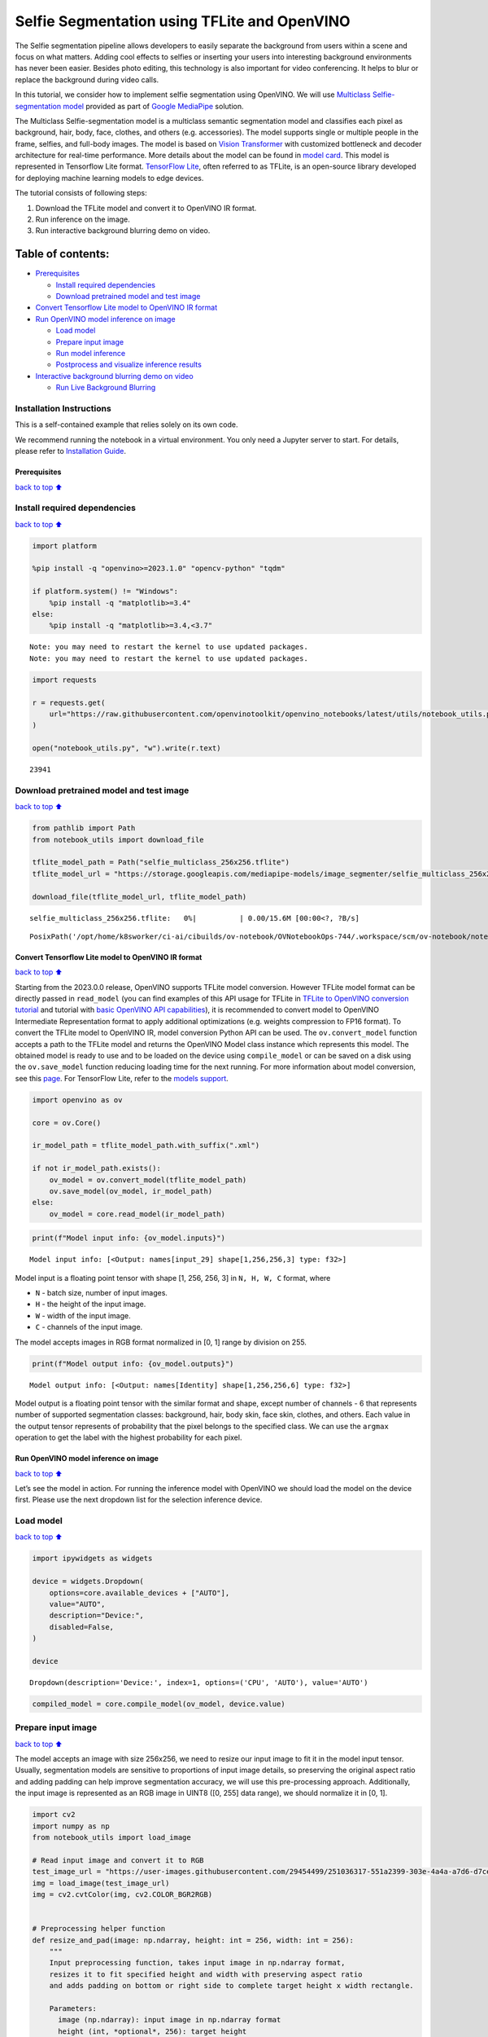 Selfie Segmentation using TFLite and OpenVINO
=============================================

The Selfie segmentation pipeline allows developers to easily separate
the background from users within a scene and focus on what matters.
Adding cool effects to selfies or inserting your users into interesting
background environments has never been easier. Besides photo editing,
this technology is also important for video conferencing. It helps to
blur or replace the background during video calls.

In this tutorial, we consider how to implement selfie segmentation using
OpenVINO. We will use `Multiclass Selfie-segmentation
model <https://developers.google.com/mediapipe/solutions/vision/image_segmenter/#multiclass-model>`__
provided as part of `Google
MediaPipe <https://developers.google.com/mediapipe>`__ solution.

The Multiclass Selfie-segmentation model is a multiclass semantic
segmentation model and classifies each pixel as background, hair, body,
face, clothes, and others (e.g. accessories). The model supports single
or multiple people in the frame, selfies, and full-body images. The
model is based on `Vision
Transformer <https://arxiv.org/abs/2010.11929>`__ with customized
bottleneck and decoder architecture for real-time performance. More
details about the model can be found in `model
card <https://storage.googleapis.com/mediapipe-assets/Model%20Card%20Multiclass%20Segmentation.pdf>`__.
This model is represented in Tensorflow Lite format. `TensorFlow
Lite <https://www.tensorflow.org/lite/guide>`__, often referred to as
TFLite, is an open-source library developed for deploying machine
learning models to edge devices.

The tutorial consists of following steps:

1. Download the TFLite model and convert it to OpenVINO IR format.
2. Run inference on the image.
3. Run interactive background blurring demo on video.

Table of contents:
^^^^^^^^^^^^^^^^^^

-  `Prerequisites <#Prerequisites>`__

   -  `Install required dependencies <#Install-required-dependencies>`__
   -  `Download pretrained model and test
      image <#Download-pretrained-model-and-test-image>`__

-  `Convert Tensorflow Lite model to OpenVINO IR
   format <#Convert-Tensorflow-Lite-model-to-OpenVINO-IR-format>`__
-  `Run OpenVINO model inference on
   image <#Run-OpenVINO-model-inference-on-image>`__

   -  `Load model <#Load-model>`__
   -  `Prepare input image <#Prepare-input-image>`__
   -  `Run model inference <#Run-model-inference>`__
   -  `Postprocess and visualize inference
      results <#Postprocess-and-visualize-inference-results>`__

-  `Interactive background blurring demo on
   video <#Interactive-background-blurring-demo-on-video>`__

   -  `Run Live Background Blurring <#Run-Live-Background-Blurring>`__

Installation Instructions
~~~~~~~~~~~~~~~~~~~~~~~~~

This is a self-contained example that relies solely on its own code.

We recommend running the notebook in a virtual environment. You only
need a Jupyter server to start. For details, please refer to
`Installation
Guide <https://github.com/openvinotoolkit/openvino_notebooks/blob/latest/README.md#-installation-guide>`__.

Prerequisites
-------------

`back to top ⬆️ <#Table-of-contents:>`__

Install required dependencies
~~~~~~~~~~~~~~~~~~~~~~~~~~~~~

`back to top ⬆️ <#Table-of-contents:>`__

.. code:: ipython3

    import platform
    
    %pip install -q "openvino>=2023.1.0" "opencv-python" "tqdm"
    
    if platform.system() != "Windows":
        %pip install -q "matplotlib>=3.4"
    else:
        %pip install -q "matplotlib>=3.4,<3.7"


.. parsed-literal::

    Note: you may need to restart the kernel to use updated packages.
    Note: you may need to restart the kernel to use updated packages.


.. code:: ipython3

    import requests
    
    r = requests.get(
        url="https://raw.githubusercontent.com/openvinotoolkit/openvino_notebooks/latest/utils/notebook_utils.py",
    )
    
    open("notebook_utils.py", "w").write(r.text)




.. parsed-literal::

    23941



Download pretrained model and test image
~~~~~~~~~~~~~~~~~~~~~~~~~~~~~~~~~~~~~~~~

`back to top ⬆️ <#Table-of-contents:>`__

.. code:: ipython3

    from pathlib import Path
    from notebook_utils import download_file
    
    tflite_model_path = Path("selfie_multiclass_256x256.tflite")
    tflite_model_url = "https://storage.googleapis.com/mediapipe-models/image_segmenter/selfie_multiclass_256x256/float32/latest/selfie_multiclass_256x256.tflite"
    
    download_file(tflite_model_url, tflite_model_path)



.. parsed-literal::

    selfie_multiclass_256x256.tflite:   0%|          | 0.00/15.6M [00:00<?, ?B/s]




.. parsed-literal::

    PosixPath('/opt/home/k8sworker/ci-ai/cibuilds/ov-notebook/OVNotebookOps-744/.workspace/scm/ov-notebook/notebooks/tflite-selfie-segmentation/selfie_multiclass_256x256.tflite')



Convert Tensorflow Lite model to OpenVINO IR format
---------------------------------------------------

`back to top ⬆️ <#Table-of-contents:>`__

Starting from the 2023.0.0 release, OpenVINO supports TFLite model
conversion. However TFLite model format can be directly passed in
``read_model`` (you can find examples of this API usage for TFLite in
`TFLite to OpenVINO conversion
tutorial <tflite-to-openvino-with-output.html>`__ and
tutorial with `basic OpenVINO API
capabilities <openvino-api-with-output.html>`__), it is recommended
to convert model to OpenVINO Intermediate Representation format to apply
additional optimizations (e.g. weights compression to FP16 format). To
convert the TFLite model to OpenVINO IR, model conversion Python API can
be used. The ``ov.convert_model`` function accepts a path to the TFLite
model and returns the OpenVINO Model class instance which represents
this model. The obtained model is ready to use and to be loaded on the
device using ``compile_model`` or can be saved on a disk using the
``ov.save_model`` function reducing loading time for the next running.
For more information about model conversion, see this
`page <https://docs.openvino.ai/2024/openvino-workflow/model-preparation.html>`__.
For TensorFlow Lite, refer to the `models
support <https://docs.openvino.ai/2024/openvino-workflow/model-preparation/convert-model-tensorflow-lite.html>`__.

.. code:: ipython3

    import openvino as ov
    
    core = ov.Core()
    
    ir_model_path = tflite_model_path.with_suffix(".xml")
    
    if not ir_model_path.exists():
        ov_model = ov.convert_model(tflite_model_path)
        ov.save_model(ov_model, ir_model_path)
    else:
        ov_model = core.read_model(ir_model_path)

.. code:: ipython3

    print(f"Model input info: {ov_model.inputs}")


.. parsed-literal::

    Model input info: [<Output: names[input_29] shape[1,256,256,3] type: f32>]


Model input is a floating point tensor with shape [1, 256, 256, 3] in
``N, H, W, C`` format, where

-  ``N`` - batch size, number of input images.
-  ``H`` - the height of the input image.
-  ``W`` - width of the input image.
-  ``C`` - channels of the input image.

The model accepts images in RGB format normalized in [0, 1] range by
division on 255.

.. code:: ipython3

    print(f"Model output info: {ov_model.outputs}")


.. parsed-literal::

    Model output info: [<Output: names[Identity] shape[1,256,256,6] type: f32>]


Model output is a floating point tensor with the similar format and
shape, except number of channels - 6 that represents number of supported
segmentation classes: background, hair, body skin, face skin, clothes,
and others. Each value in the output tensor represents of probability
that the pixel belongs to the specified class. We can use the ``argmax``
operation to get the label with the highest probability for each pixel.

Run OpenVINO model inference on image
-------------------------------------

`back to top ⬆️ <#Table-of-contents:>`__

Let’s see the model in action. For running the inference model with
OpenVINO we should load the model on the device first. Please use the
next dropdown list for the selection inference device.

Load model
~~~~~~~~~~

`back to top ⬆️ <#Table-of-contents:>`__

.. code:: ipython3

    import ipywidgets as widgets
    
    device = widgets.Dropdown(
        options=core.available_devices + ["AUTO"],
        value="AUTO",
        description="Device:",
        disabled=False,
    )
    
    device




.. parsed-literal::

    Dropdown(description='Device:', index=1, options=('CPU', 'AUTO'), value='AUTO')



.. code:: ipython3

    compiled_model = core.compile_model(ov_model, device.value)

Prepare input image
~~~~~~~~~~~~~~~~~~~

`back to top ⬆️ <#Table-of-contents:>`__

The model accepts an image with size 256x256, we need to resize our
input image to fit it in the model input tensor. Usually, segmentation
models are sensitive to proportions of input image details, so
preserving the original aspect ratio and adding padding can help improve
segmentation accuracy, we will use this pre-processing approach.
Additionally, the input image is represented as an RGB image in UINT8
([0, 255] data range), we should normalize it in [0, 1].

.. code:: ipython3

    import cv2
    import numpy as np
    from notebook_utils import load_image
    
    # Read input image and convert it to RGB
    test_image_url = "https://user-images.githubusercontent.com/29454499/251036317-551a2399-303e-4a4a-a7d6-d7ce973e05c5.png"
    img = load_image(test_image_url)
    img = cv2.cvtColor(img, cv2.COLOR_BGR2RGB)
    
    
    # Preprocessing helper function
    def resize_and_pad(image: np.ndarray, height: int = 256, width: int = 256):
        """
        Input preprocessing function, takes input image in np.ndarray format,
        resizes it to fit specified height and width with preserving aspect ratio
        and adds padding on bottom or right side to complete target height x width rectangle.
    
        Parameters:
          image (np.ndarray): input image in np.ndarray format
          height (int, *optional*, 256): target height
          width (int, *optional*, 256): target width
        Returns:
          padded_img (np.ndarray): processed image
          padding_info (Tuple[int, int]): information about padding size, required for postprocessing
        """
        h, w = image.shape[:2]
        if h < w:
            img = cv2.resize(image, (width, np.floor(h / (w / width)).astype(int)))
        else:
            img = cv2.resize(image, (np.floor(w / (h / height)).astype(int), height))
    
        r_h, r_w = img.shape[:2]
        right_padding = width - r_w
        bottom_padding = height - r_h
        padded_img = cv2.copyMakeBorder(img, 0, bottom_padding, 0, right_padding, cv2.BORDER_CONSTANT)
        return padded_img, (bottom_padding, right_padding)
    
    
    # Apply preprocessig step - resize and pad input image
    padded_img, pad_info = resize_and_pad(np.array(img))
    
    # Convert input data from uint8 [0, 255] to float32 [0, 1] range and add batch dimension
    normalized_img = np.expand_dims(padded_img.astype(np.float32) / 255, 0)

Run model inference
~~~~~~~~~~~~~~~~~~~

`back to top ⬆️ <#Table-of-contents:>`__

.. code:: ipython3

    out = compiled_model(normalized_img)[0]

Postprocess and visualize inference results
~~~~~~~~~~~~~~~~~~~~~~~~~~~~~~~~~~~~~~~~~~~

`back to top ⬆️ <#Table-of-contents:>`__

The model predicts segmentation probabilities mask with the size 256 x
256, we need to apply postprocessing to get labels with the highest
probability for each pixel and restore the result in the original input
image size. We can interpret the result of the model in different ways,
e.g. visualize the segmentation mask, apply some visual effects on the
selected background (remove, replace it with any other picture, blur it)
or other classes (for example, change the color of person’s hair or add
makeup).

.. code:: ipython3

    from typing import Tuple
    from notebook_utils import segmentation_map_to_image, SegmentationMap, Label
    
    # helper for visualization segmentation labels
    labels = [
        Label(index=0, color=(192, 192, 192), name="background"),
        Label(index=1, color=(128, 0, 0), name="hair"),
        Label(index=2, color=(255, 229, 204), name="body skin"),
        Label(index=3, color=(255, 204, 204), name="face skin"),
        Label(index=4, color=(0, 0, 128), name="clothes"),
        Label(index=5, color=(128, 0, 128), name="others"),
    ]
    SegmentationLabels = SegmentationMap(labels)
    
    
    # helper for postprocessing output mask
    def postprocess_mask(out: np.ndarray, pad_info: Tuple[int, int], orig_img_size: Tuple[int, int]):
        """
        Posptprocessing function for segmentation mask, accepts model output tensor,
        gets labels for each pixel using argmax,
        unpads segmentation mask and resizes it to original image size.
    
        Parameters:
          out (np.ndarray): model output tensor
          pad_info (Tuple[int, int]): information about padding size from preprocessing step
          orig_img_size (Tuple[int, int]): original image height and width for resizing
        Returns:
          label_mask_resized (np.ndarray): postprocessed segmentation label mask
        """
        label_mask = np.argmax(out, -1)[0]
        pad_h, pad_w = pad_info
        unpad_h = label_mask.shape[0] - pad_h
        unpad_w = label_mask.shape[1] - pad_w
        label_mask_unpadded = label_mask[:unpad_h, :unpad_w]
        orig_h, orig_w = orig_img_size
        label_mask_resized = cv2.resize(label_mask_unpadded, (orig_w, orig_h), interpolation=cv2.INTER_NEAREST)
        return label_mask_resized
    
    
    # Get info about original image
    image_data = np.array(img)
    orig_img_shape = image_data.shape
    
    # Specify background color for replacement
    BG_COLOR = (192, 192, 192)
    
    # Blur image for backgraund blurring scenario using Gaussian Blur
    blurred_image = cv2.GaussianBlur(image_data, (55, 55), 0)
    
    # Postprocess output
    postprocessed_mask = postprocess_mask(out, pad_info, orig_img_shape[:2])
    
    # Get colored segmentation map
    output_mask = segmentation_map_to_image(postprocessed_mask, SegmentationLabels.get_colormap())
    
    # Replace background on original image
    # fill image with solid background color
    bg_image = np.full(orig_img_shape, BG_COLOR, dtype=np.uint8)
    
    # define condition mask for separation background and foreground
    condition = np.stack((postprocessed_mask,) * 3, axis=-1) > 0
    # replace background with solid color
    output_image = np.where(condition, image_data, bg_image)
    # replace background with blurred image copy
    output_blurred_image = np.where(condition, image_data, blurred_image)

Visualize obtained result

.. code:: ipython3

    import matplotlib.pyplot as plt
    
    titles = ["Original image", "Portrait mask", "Removed background", "Blurred background"]
    images = [image_data, output_mask, output_image, output_blurred_image]
    figsize = (16, 16)
    fig, axs = plt.subplots(2, 2, figsize=figsize, sharex="all", sharey="all")
    fig.patch.set_facecolor("white")
    list_axes = list(axs.flat)
    for i, a in enumerate(list_axes):
        a.set_xticklabels([])
        a.set_yticklabels([])
        a.get_xaxis().set_visible(False)
        a.get_yaxis().set_visible(False)
        a.grid(False)
        a.imshow(images[i].astype(np.uint8))
        a.set_title(titles[i])
    fig.subplots_adjust(wspace=0.0, hspace=-0.8)
    fig.tight_layout()



.. image:: tflite-selfie-segmentation-with-output_files/tflite-selfie-segmentation-with-output_25_0.png


Interactive background blurring demo on video
---------------------------------------------

`back to top ⬆️ <#Table-of-contents:>`__

The following code runs model inference on a video:

.. code:: ipython3

    import collections
    import time
    from IPython import display
    from typing import Union
    
    from notebook_utils import VideoPlayer
    
    
    # Main processing function to run background blurring
    def run_background_blurring(
        source: Union[str, int] = 0,
        flip: bool = False,
        use_popup: bool = False,
        skip_first_frames: int = 0,
        model: ov.Model = ov_model,
        device: str = "CPU",
    ):
        """
        Function for running background blurring inference on video
        Parameters:
          source (Union[str, int], *optional*, 0): input video source, it can be path or link on video file or web camera id.
          flip (bool, *optional*, False): flip output video, used for front-camera video processing
          use_popup (bool, *optional*, False): use popup window for avoid flickering
          skip_first_frames (int, *optional*, 0): specified number of frames will be skipped in video processing
          model (ov.Model): OpenVINO model for inference
          device (str): inference device
        Returns:
          None
        """
        player = None
        compiled_model = core.compile_model(model, device)
        try:
            # Create a video player to play with target fps.
            player = VideoPlayer(source=source, flip=flip, fps=30, skip_first_frames=skip_first_frames)
            # Start capturing.
            player.start()
            if use_popup:
                title = "Press ESC to Exit"
                cv2.namedWindow(winname=title, flags=cv2.WINDOW_GUI_NORMAL | cv2.WINDOW_AUTOSIZE)
    
            processing_times = collections.deque()
            while True:
                # Grab the frame.
                frame = player.next()
                if frame is None:
                    print("Source ended")
                    break
                # If the frame is larger than full HD, reduce size to improve the performance.
                scale = 1280 / max(frame.shape)
                if scale < 1:
                    frame = cv2.resize(
                        src=frame,
                        dsize=None,
                        fx=scale,
                        fy=scale,
                        interpolation=cv2.INTER_AREA,
                    )
                # Get the results.
                input_image, pad_info = resize_and_pad(frame, 256, 256)
                normalized_img = np.expand_dims(input_image.astype(np.float32) / 255, 0)
    
                start_time = time.time()
                # model expects RGB image, while video capturing in BGR
                segmentation_mask = compiled_model(normalized_img[:, :, :, ::-1])[0]
                stop_time = time.time()
                blurred_image = cv2.GaussianBlur(frame, (55, 55), 0)
                postprocessed_mask = postprocess_mask(segmentation_mask, pad_info, frame.shape[:2])
                condition = np.stack((postprocessed_mask,) * 3, axis=-1) > 0
                frame = np.where(condition, frame, blurred_image)
                processing_times.append(stop_time - start_time)
                # Use processing times from last 200 frames.
                if len(processing_times) > 200:
                    processing_times.popleft()
    
                _, f_width = frame.shape[:2]
                # Mean processing time [ms].
                processing_time = np.mean(processing_times) * 1000
                fps = 1000 / processing_time
                cv2.putText(
                    img=frame,
                    text=f"Inference time: {processing_time:.1f}ms ({fps:.1f} FPS)",
                    org=(20, 40),
                    fontFace=cv2.FONT_HERSHEY_COMPLEX,
                    fontScale=f_width / 1000,
                    color=(255, 0, 0),
                    thickness=1,
                    lineType=cv2.LINE_AA,
                )
                # Use this workaround if there is flickering.
                if use_popup:
                    cv2.imshow(winname=title, mat=frame)
                    key = cv2.waitKey(1)
                    # escape = 27
                    if key == 27:
                        break
                else:
                    # Encode numpy array to jpg.
                    _, encoded_img = cv2.imencode(ext=".jpg", img=frame, params=[cv2.IMWRITE_JPEG_QUALITY, 100])
                    # Create an IPython image.
                    i = display.Image(data=encoded_img)
                    # Display the image in this notebook.
                    display.clear_output(wait=True)
                    display.display(i)
        # ctrl-c
        except KeyboardInterrupt:
            print("Interrupted")
        # any different error
        except RuntimeError as e:
            print(e)
        finally:
            if player is not None:
                # Stop capturing.
                player.stop()
            if use_popup:
                cv2.destroyAllWindows()

Run Live Background Blurring
~~~~~~~~~~~~~~~~~~~~~~~~~~~~

`back to top ⬆️ <#Table-of-contents:>`__

Use a webcam as the video input. By default, the primary webcam is set
with \ ``source=0``. If you have multiple webcams, each one will be
assigned a consecutive number starting at 0. Set \ ``flip=True`` when
using a front-facing camera. Some web browsers, especially Mozilla
Firefox, may cause flickering. If you experience flickering,
set \ ``use_popup=True``.

   **NOTE**: To use this notebook with a webcam, you need to run the
   notebook on a computer with a webcam. If you run the notebook on a
   remote server (for example, in Binder or Google Colab service), the
   webcam will not work. By default, the lower cell will run model
   inference on a video file. If you want to try to live inference on
   your webcam set ``WEBCAM_INFERENCE = True``

.. code:: ipython3

    WEBCAM_INFERENCE = False
    
    if WEBCAM_INFERENCE:
        VIDEO_SOURCE = 0  # Webcam
    else:
        VIDEO_SOURCE = "https://storage.openvinotoolkit.org/repositories/openvino_notebooks/data/data/video/CEO%20Pat%20Gelsinger%20on%20Leading%20Intel.mp4"

Select device for inference:

.. code:: ipython3

    device




.. parsed-literal::

    Dropdown(description='Device:', index=1, options=('CPU', 'AUTO'), value='AUTO')



Run:

.. code:: ipython3

    run_background_blurring(source=VIDEO_SOURCE, device=device.value)



.. image:: tflite-selfie-segmentation-with-output_files/tflite-selfie-segmentation-with-output_33_0.png


.. parsed-literal::

    Source ended

